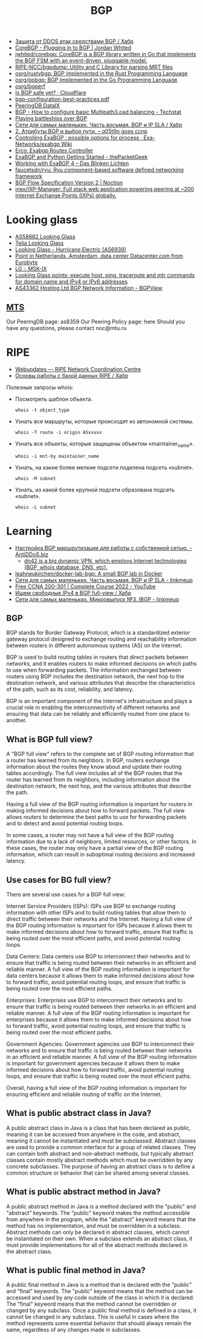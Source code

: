 :PROPERTIES:
:ID:       63242a98-634c-4236-999c-5b26d588b4d9
:END:
#+title: BGP

- [[https://habr.com/ru/post/211176/][Защита от DDOS атак средствами BGP / Хабр]]
- [[https://www.jordanwhited.com/posts/corebgp-plugging-in-to-bgp/][CoreBGP - Plugging in to BGP | Jordan Whited]]
- [[https://github.com/jwhited/corebgp][jwhited/corebgp: CoreBGP is a BGP library written in Go that implements the BGP FSM with an event-driven, pluggable model.]]
- [[https://github.com/RIPE-NCC/bgpdump][RIPE-NCC/bgpdump: Utility and C Library for parsing MRT files]]
- [[https://github.com/osrg/rustybgp][osrg/rustybgp: BGP implemented in the Rust Programming Language]]
- [[https://github.com/osrg/gobgp][osrg/gobgp: BGP implemented in the Go Programming Language]]
- [[https://github.com/osrg/bgperf][osrg/bgperf]]
- [[https://isbgpsafeyet.com/][Is BGP safe yet? · Cloudflare]]
- [[https://www.ssi.gouv.fr/uploads/2016/03/bgp-configuration-best-practices.pdf][bgp-configuration-best-practices.pdf]]
- [[https://peeringdb.com/net/10572][PeeringDB DataIX]]
- [[https://techstat.net/bgp-how-to-configure-basic-multipathload-balancing/][BGP - How to configure basic Multipath/Load balancing - Techstat]]
- [[https://blog.benjojo.co.uk/post/bgp-battleships][Playing battleships over BGP]]
- [[https://habr.com/ru/post/184350/][Сети для самых маленьких. Часть восьмая. BGP и IP SLA / Хабр]]
- [[https://q05t9n.wordpress.com/2016/02/08/2-%D0%B0%D1%82%D1%80%D0%B8%D0%B1%D1%83%D1%82%D1%8B-bgp-%D0%B8-%D0%B2%D1%8B%D0%B1%D0%BE%D1%80-%D0%BF%D1%83%D1%82%D0%B8/][2. Атрибуты BGP и выбор пути. – q05t9n goes ccnp]]
- [[https://github.com/Exa-Networks/exabgp/wiki/Controlling-ExaBGP-:-possible-options-for-process][Controlling ExaBGP : possible options for process · Exa-Networks/exabgp Wiki]]
- [[https://erco.xyz/][Erco: Exabgp Routes Controller]]
- [[https://thepacketgeek.com/exabgp/getting-started/][ExaBGP and Python Getting Started - thePacketGeek]]
- [[https://www.dasblinkenlichten.com/working-with-exabgp-4/][Working with ExaBGP 4 – Das Blinken Lichten]]
- [[https://github.com/faucetsdn/ryu][faucetsdn/ryu: Ryu component-based software defined networking framework]]
- [[https://www.noction.com/blog/bgp-flow-specification-version-2][BGP Flow Specification Version 2 | Noction]]
- [[https://github.com/inex/IXP-Manager][inex/IXP-Manager: Full stack web application powering peering at ~200 Internet Exchange Points (IXPs) globally.]]

* Looking glass
- [[http://lg.level3carrier.com/lg/lg.cgi][AS58682 Looking Glass]]
- [[https://lg.telia.net/][Telia Looking Glass]]
- [[https://lg.he.net/][Looking Glass - Hurricane Electric (AS6939)]]
- [[https://looking.house/point.php?id=86][Point in Netherlands, Amsterdam, data center Datacenter.com from Eurobyte]]
- [[https://www.msk-ix.ru/en/lookingglass/][LG :: MSK-IX]]
- [[https://looking.house/index.php][Looking Glass points: execute host, ping, traceroute and mtr commands for domain name and IPv4 or IPv6 addresses]]
- [[https://bgpview.io/asn/43362#upstreams-v4][AS43362 Hosting Ltd BGP Network Information - BGPView]]

** [[http://lg.mtu.ru/cgi-bin/lgform_img.cgi][MTS]]
Our PeeringDB page: as8359
Our Peering Policy page: here
Should you have any questions, please contact noc@mtu.ru

* RIPE
- [[https://apps.db.ripe.net/db-web-ui/query?bflag=&searchtext=AS-DATAIX&source=RIPE#resultsSection][Webupdates — RIPE Network Coordination Centre]]
- [[https://habr.com/ru/company/linxdatacenter/blog/526508/][Основы работы с базой данных RIPE / Хабр]]

Полезные запросы whois:

- Посмотреть шаблон объекта.
  : whois -t object_type

- Узнать все маршруты, которые происходят из автономной системы.
  : whois -T route -i origin ASxxxxx

- Узнать все объекты, которые защищены объектом «maintainer_name».
  : whois -i mnt-by maintainer_name

- Узнать, на какие более мелкие подсети поделена подсеть «subnet».
  : whois -M subnet

- Узнать, из какой более крупной подсети образована подсеть «subnet».
  : whois -L subnet

* Learning
- [[https://antiddos.biz/nastrojka-bgp-marshrutizacii-dlya-raboty-s-sobstvennoj-setyu/][Настройка BGP маршрутизации для работы с собственной сетью. - AntiDDoS.biz]]
  - [[https://dn42.eu/Home][dn42 is a big dynamic VPN, which employs Internet technologies (BGP, whois database, DNS, etc).]]
- [[https://github.com/leahneukirchen/docker-lab-bgp][leahneukirchen/docker-lab-bgp: A small BGP lab in Docker]]
- [[https://linkmeup.ru/blog/1198/][Сети для самых маленьких. Часть восьмая. BGP и IP SLA - linkmeup]]
- [[https://www.youtube.com/playlist?list=PLxbwE86jKRgMpuZuLBivzlM8s2Dk5lXBQ][Free CCNA 200-301 | Complete Course 2022 - YouTube]]
- [[https://habr.com/ru/post/282532/][Ищем свободные IPv4 в BGP full-view / Хабр]]
- [[https://linkmeup.ru/blog/1201/][Сети для самых маленьких. Микровыпуск №3. IBGP - linkmeup]]

** BGP

BGP stands for Border Gateway Protocol, which is a standardized exterior gateway protocol designed to exchange routing and reachability information between routers in different autonomous systems (AS) on the Internet.

BGP is used to build routing tables in routers that direct packets between networks, and it enables routers to make informed decisions on which paths to use when forwarding packets. The information exchanged between routers using BGP includes the destination network, the next hop to the destination network, and various attributes that describe the characteristics of the path, such as its cost, reliability, and latency.

BGP is an important component of the Internet's infrastructure and plays a crucial role in enabling the interconnectivity of different networks and ensuring that data can be reliably and efficiently routed from one place to another.

** What is BGP full view?

A "BGP full view" refers to the complete set of BGP routing information that a router has learned from its neighbors. In BGP, routers exchange information about the routes they know about and update their routing tables accordingly. The full view includes all of the BGP routes that the router has learned from its neighbors, including information about the destination network, the next hop, and the various attributes that describe the path.

Having a full view of the BGP routing information is important for routers in making informed decisions about how to forward packets. The full view allows routers to determine the best paths to use for forwarding packets and to detect and avoid potential routing loops.

In some cases, a router may not have a full view of the BGP routing information due to a lack of neighbors, limited resources, or other factors. In these cases, the router may only have a partial view of the BGP routing information, which can result in suboptimal routing decisions and increased latency.

** Use cases for BG full view?

There are several use cases for a BGP full view:

    Internet Service Providers (ISPs): ISPs use BGP to exchange routing information with other ISPs and to build routing tables that allow them to direct traffic between their networks and the Internet. Having a full view of the BGP routing information is important for ISPs because it allows them to make informed decisions about how to forward traffic, ensure that traffic is being routed over the most efficient paths, and avoid potential routing loops.

    Data Centers: Data centers use BGP to interconnect their networks and to ensure that traffic is being routed between their networks in an efficient and reliable manner. A full view of the BGP routing information is important for data centers because it allows them to make informed decisions about how to forward traffic, avoid potential routing loops, and ensure that traffic is being routed over the most efficient paths.

    Enterprises: Enterprises use BGP to interconnect their networks and to ensure that traffic is being routed between their networks in an efficient and reliable manner. A full view of the BGP routing information is important for enterprises because it allows them to make informed decisions about how to forward traffic, avoid potential routing loops, and ensure that traffic is being routed over the most efficient paths.

    Government Agencies: Government agencies use BGP to interconnect their networks and to ensure that traffic is being routed between their networks in an efficient and reliable manner. A full view of the BGP routing information is important for government agencies because it allows them to make informed decisions about how to forward traffic, avoid potential routing loops, and ensure that traffic is being routed over the most efficient paths.

Overall, having a full view of the BGP routing information is important for ensuring efficient and reliable routing of traffic on the Internet.

** What is public abstract class in Java?

A public abstract class in Java is a class that has been declared as public, meaning it can be accessed from anywhere in the code, and abstract, meaning it cannot be instantiated and must be subclassed. Abstract classes are used to provide a common interface for a group of related classes. They can contain both abstract and non-abstract methods, but typically abstract classes contain mostly abstract methods which must be overridden by any concrete subclasses. The purpose of having an abstract class is to define a common structure or behavior that can be shared among several classes.

** What is public abstract method in Java?

A public abstract method in Java is a method declared with the "public" and "abstract" keywords. The "public" keyword makes the method accessible from anywhere in the program, while the "abstract" keyword means that the method has no implementation, and must be overridden in a subclass. Abstract methods can only be declared in abstract classes, which cannot be instantiated on their own. When a subclass extends an abstract class, it must provide implementations for all of the abstract methods declared in the abstract class.

** What is public final method in Java?

A public final method in Java is a method that is declared with the "public" and "final" keywords. The "public" keyword means that the method can be accessed and used by any code outside of the class in which it is declared. The "final" keyword means that the method cannot be overridden or changed by any subclass. Once a public final method is defined in a class, it cannot be changed in any subclass. This is useful in cases where the method represents some essential behavior that should always remain the same, regardless of any changes made in subclasses.
